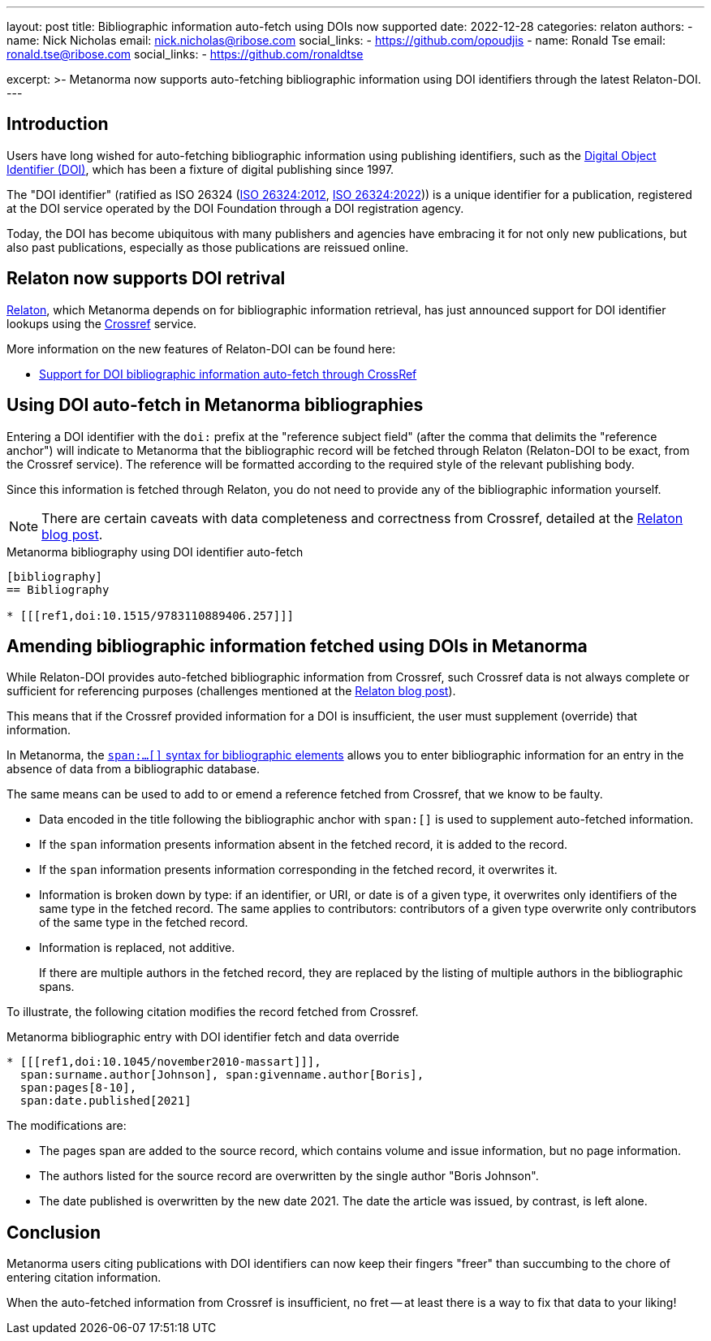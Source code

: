 ---
layout: post
title: Bibliographic information auto-fetch using DOIs now supported
date: 2022-12-28
categories: relaton
authors:
  -
    name: Nick Nicholas
    email: nick.nicholas@ribose.com
    social_links:
      - https://github.com/opoudjis
  -
    name: Ronald Tse
    email: ronald.tse@ribose.com
    social_links:
      - https://github.com/ronaldtse

excerpt: >-
  Metanorma now supports auto-fetching bibliographic information using
  DOI identifiers through the latest Relaton-DOI.
---

== Introduction

Users have long wished for auto-fetching bibliographic information using
publishing identifiers, such as the
https://www.doi.org[Digital Object Identifier (DOI)], which has been a fixture
of digital publishing since 1997.

The "DOI identifier" (ratified as ISO 26324
(https://www.iso.org/standard/43506.html[ISO 26324:2012],
https://www.iso.org/standard/81599.html[ISO 26324:2022]))
is a unique identifier for a publication, registered at the DOI service operated
by the DOI Foundation through a DOI registration agency.

Today, the DOI has become ubiquitous with many publishers and agencies have
embracing it for not only new publications, but also past publications,
especially as those publications are reissued online.

== Relaton now supports DOI retrival

https://www.relaton.org[Relaton], which Metanorma depends on for bibliographic
information retrieval, has just announced support for DOI identifier lookups
using the https://www.crossref.org[Crossref] service.

More information on the new features of Relaton-DOI can be found here:

* https://www.relaton.org/blog/2022-12-28-relaton-doi/[Support for DOI bibliographic information auto-fetch through CrossRef]


== Using DOI auto-fetch in Metanorma bibliographies

Entering a DOI identifier with the `doi:` prefix at the "reference subject
field" (after the comma that delimits the "reference anchor") will indicate to
Metanorma that the bibliographic record will be fetched through Relaton
(Relaton-DOI to be exact, from the Crossref service). The reference will be
formatted according to the required style of the relevant publishing body.

Since this information is fetched through Relaton, you do not need to provide
any of the bibliographic information yourself.

NOTE: There are certain caveats with data completeness and correctness from
Crossref, detailed at the
https://www.relaton.org/blog/2022-12-28-relaton-doi/[Relaton blog post].

.Metanorma bibliography using DOI identifier auto-fetch
[source,asciidoc]
----
[bibliography]
== Bibliography

* [[[ref1,doi:10.1515/9783110889406.257]]]
----


== Amending bibliographic information fetched using DOIs in Metanorma

While Relaton-DOI provides auto-fetched bibliographic information from Crossref,
such Crossref data is not always complete or sufficient for
referencing purposes (challenges mentioned at the
https://www.relaton.org/blog/2022-12-28-relaton-doi/[Relaton blog post]).

This means that if the Crossref provided information for a DOI is insufficient,
the user must supplement (override) that information.

In Metanorma, the
link:/author/topics/sections/bibliography/#annotated-spans[`span:...[\]` syntax for bibliographic elements]
allows you to enter bibliographic information for an entry in the absence of
data from a bibliographic database.

The same means can be used to add to or emend a reference fetched from Crossref,
that we know to be faulty.

* Data encoded in the title following the bibliographic anchor with `span:[]` is
used to supplement auto-fetched information.

* If the `span` information presents information absent in the fetched record,
it is added to the record.

* If the `span` information presents information corresponding in the fetched
record, it overwrites it.

* Information is broken down by type: if an identifier, or URI, or date is of a
given type, it overwrites only identifiers of the same type in the fetched
record. The same applies to contributors: contributors of a given type overwrite
only contributors of the same type in the fetched record.

* Information is replaced, not additive.
+
[example]
If there are multiple authors in the fetched record, they are replaced by the
listing of multiple authors in the bibliographic spans.

To illustrate, the following citation modifies the record fetched from Crossref.

.Metanorma bibliographic entry with DOI identifier fetch and data override
[source,asciidoc]
----
* [[[ref1,doi:10.1045/november2010-massart]]],
  span:surname.author[Johnson], span:givenname.author[Boris],
  span:pages[8-10],
  span:date.published[2021]
----

The modifications are:

* The pages span are added to the source record, which contains volume and issue
information, but no page information.

* The authors listed for the source record are overwritten by the single author
"Boris Johnson".

* The date published is overwritten by the new date 2021. The date the article
was issued, by contrast, is left alone.

== Conclusion

Metanorma users citing publications with DOI identifiers can now keep
their fingers "freer" than succumbing to the chore of entering citation
information.

When the auto-fetched information from Crossref is insufficient, no fret
-- at least there is a way to fix that data to your liking!

